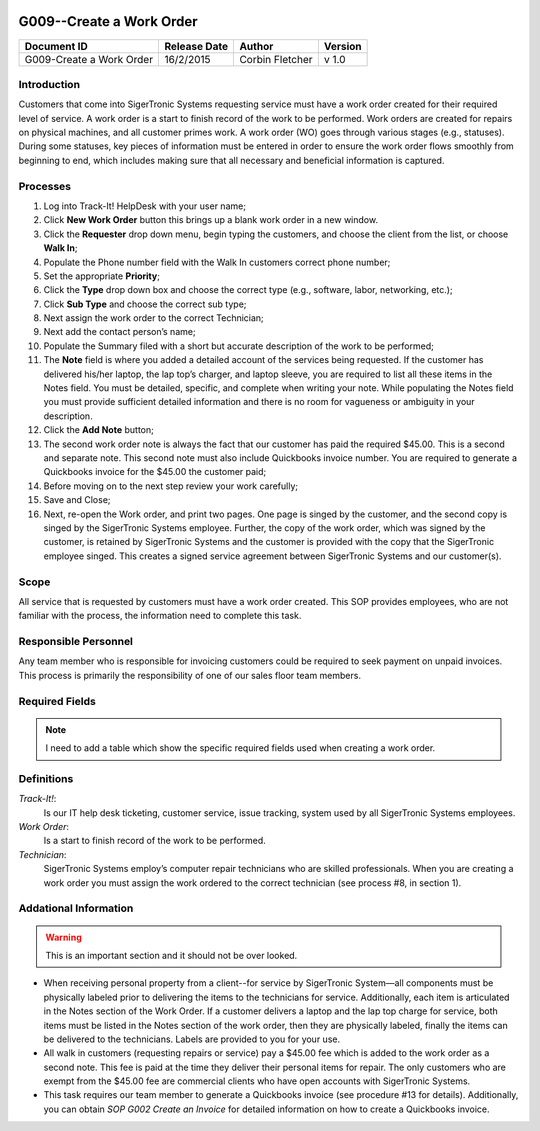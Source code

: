 .. figure:: image/siger.jpg
   :height: 300px
   :width: 300px    
   :scale: 70 %
   :align: center

*************************
G009--Create a Work Order
*************************

+------------+------------+-----------+------------+
| Document   | Release    | Author    | Version    |
| ID         | Date       |           |            |
+============+============+===========+============+
| G009-Create| 16/2/2015  | Corbin    | v 1.0      |
| a Work     |            | Fletcher  |            |
| Order      |            |           |            |
+------------+------------+-----------+------------+

.. versionadded:: 1.0.1, Content add 11/2/2015

Introduction
############
Customers that come into SigerTronic Systems requesting service must have a work order created for their required level of service. A work order is a start to finish record of the work to be performed.  Work orders are created for repairs on physical machines, and all customer primes work. A work order (WO) goes through various stages (e.g., statuses). During some statuses, key pieces of information must be entered in order to ensure the work order flows smoothly from beginning to end, which includes making sure that all necessary and beneficial information is captured. 

Processes
##########

#. Log into Track-It! HelpDesk with your user name;

#. Click **New Work Order** button this brings up a blank work order in a new window.

#. Click the **Requester** drop down menu, begin typing the customers, and choose the client from the list, or choose **Walk In**;

#. Populate the Phone number field with the Walk In customers correct phone number;

#. Set the appropriate **Priority**;

#. Click the **Type** drop down box and choose the correct type (e.g., software, labor, networking, etc.);

#. Click **Sub Type** and choose the correct sub type;

#. Next assign the work order to the correct Technician;

#. Next add the contact person’s name;

#. Populate the Summary filed with a short but accurate description of the work to be performed;

#. The **Note** field is where you added a detailed account of the services being requested. If the customer has delivered his/her laptop, the lap top’s charger, and laptop sleeve, you are required to list all these items in the Notes field. You must be detailed, specific, and complete when writing your note. While populating the Notes field you must provide sufficient detailed information and there is no room for vagueness or ambiguity in your description.


#. Click the **Add Note** button;

#. The second work order note is always the fact that our customer has paid the required $45.00. This is a second and separate note. This second note must also include Quickbooks invoice number. You are required to generate a Quickbooks invoice for the $45.00 the customer paid;

#. Before moving on to the next step review your work carefully;

#. Save and Close;

#. Next, re-open the Work order, and print two pages. One page is singed by the customer, and the second copy is singed by the SigerTronic Systems employee. Further, the copy of the work order, which was signed by the customer, is retained by SigerTronic Systems and the customer is provided with the copy that the SigerTronic employee singed. This creates a signed service agreement between SigerTronic Systems and our customer(s).


Scope
#####

All service that is requested by customers must have a work order created. This SOP provides employees, who are not familiar with the process, the information need to complete this task. 

.. seealso::
   For additional detailed information see **SOP T001-Work Order Work Flow in Track-it**.   


Responsible Personnel
#####################
Any team member who is responsible for invoicing customers could be required to seek payment on unpaid invoices. This process is primarily the responsibility of one of our sales floor team members. 

Required Fields
###############

+------------+----------------------------------------+
| Filed      | Description                            |
|            |                                        |
+============+========================================+
| Summary    | A brief one line summary of the issue  |
|            | or task. Enough information should be  |
|            | provided so that anyone looking at a   |
|            | list of issue will be able to have an  |
|            | idea as. to what the WO is about.      |
|            | Examples of bad summaries are          |
|            | “Printer Issue” or “Computer Problem”  |
|            | or “Check System”. Better summaries    |
|            | would be “HP OfficeJet 8600 not        |
|            | printing” or                           |
|            | “Dell Dimension 3100 booting issues”,  |
|            | or “Perform full system check and      |
|            | provide recommendation”.               | 
+============+========================================+
| Priority   | Priorities are:                        | 
|            | * 1 – Urgent,                          | 
|            | * 2 – High,                            |
|            | * 3 – Medium,                          |
|            | * 4 – Low,                             |
|            | * 5 – Project,                         | 
|            | * 6 – Self Service/Email               |
|            | (see table 1 for details).             |
|            | Note: You must gain approval from      |
|            | management prior to setting the        |
|            | priority to *1-Urgent*                 | 
|            |                                        |
|            |                                        |
|            |                                        |
|            |                                        |
|            |                                        |
+------------+----------------------------------------+

.. note::
   I need to add a table which show the specific required fields used when creating a work order. 

Definitions
###########
*Track-It!*:
    Is our IT help desk ticketing, customer service, issue tracking, system used by all SigerTronic Systems employees.
*Work Order*: 
    Is a start to finish record of the work to be performed.
*Technician*: 
    SigerTronic Systems employ’s computer repair technicians who are skilled professionals. When you are creating a work order you must assign the work ordered to the correct technician (see process #8, in section 1). 


Addational Information
######################
.. warning:: 
    This is an important section and it should not be over looked.  

* When receiving personal property from a client--for service by SigerTronic System—all components must be physically labeled prior to delivering the items to the technicians for service. Additionally, each item is articulated in the Notes section of the Work Order. If a customer delivers a laptop and the lap top charge for service, both items must be listed in the Notes section of the work order, then they are physically labeled, finally the items can be delivered to the technicians. Labels are provided to you for your use.    

* All walk in customers (requesting repairs or service) pay a $45.00 fee which is added to the work order as a second note. This fee is paid at the time they deliver their personal items for repair. The only customers who are exempt from the $45.00 fee are commercial clients who have open accounts with SigerTronic Systems. 

* This task requires our team member to generate a Quickbooks invoice (see procedure #13 for details). Additionally, you can obtain *SOP G002 Create an Invoice* for detailed information on how to create a Quickbooks invoice.


